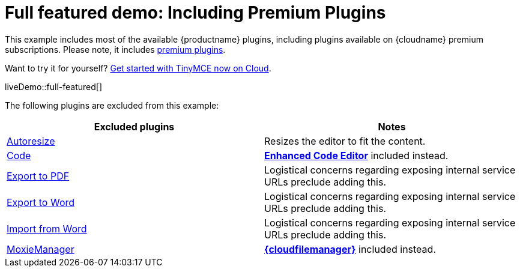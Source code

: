= Full featured demo: Including Premium Plugins
:navtitle: Including premium features
:page-aliases: premium-full-featured.adoc
:description_short: Every TinyMCE plugin in action.
:description: These examples display all of the plugins available with TinyMCE Cloud premium subscriptions.
:keywords: example, demo, custom, wysiwyg, full-featured, plugins, non-premium

This example includes most of the available {productname} plugins, including plugins available on {cloudname} premium subscriptions. Please note, it includes link:{plugindirectory}[premium plugins].

Want to try it for yourself? link:{accountsignup}/[Get started with TinyMCE now on Cloud].

liveDemo::full-featured[]

The following plugins are excluded from this example:

[cols="1,1]
|===
|Excluded plugins |Notes


|xref:autoresize.adoc[Autoresize]
|Resizes the editor to fit the content.

|xref:code.adoc[Code]
|xref:advcode.adoc[*Enhanced Code Editor*] included instead.

|xref:exportpdf.adoc[Export to PDF]
|Logistical concerns regarding exposing internal service URLs preclude adding this.

|xref:exportword.adoc[Export to Word]
|Logistical concerns regarding exposing internal service URLs preclude adding this.

|xref:importword.adoc[Import from Word]
|Logistical concerns regarding exposing internal service URLs preclude adding this.

|xref:moxiemanager.adoc[MoxieManager]
|xref:tinydrive-introduction.adoc[*{cloudfilemanager}*] included instead.

|===